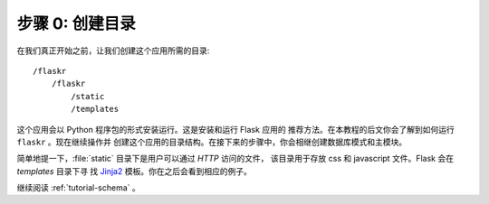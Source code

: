 .. _tutorial-folders:

步骤 0: 创建目录
============================

在我们真正开始之前，让我们创建这个应用所需的目录::

    /flaskr
        /flaskr
            /static
            /templates

这个应用会以 Python 程序包的形式安装运行。这是安装和运行 Flask 应用的
推荐方法。在本教程的后文你会了解到如何运行 ``flaskr`` 。现在继续操作并
创建这个应用的目录结构。在接下来的步骤中，你会相继创建数据库模式和主模块。

简单地提一下，:file:`static` 目录下是用户可以通过 `HTTP` 访问的文件，
该目录用于存放 css 和 javascript 文件。Flask 会在 `templates` 目录下寻
找 `Jinja2`_ 模板。你在之后会看到相应的例子。

继续阅读 :ref:`tutorial-schema` 。

.. _Jinja2: http://jinja.pocoo.org
